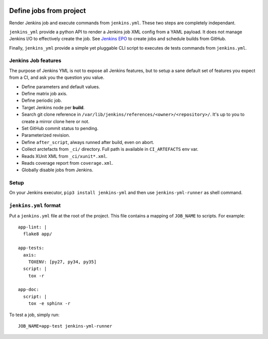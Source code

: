 | |CI| |PyPI|

==========================
 Define jobs from project
==========================

Render Jenkins job and execute commands from ``jenkins.yml``. These two steps
are completely independant.

``jenkins_yml`` provide a python API to render a Jenkins job XML config from a
YAML payload. It does not manage Jenkins I/O to effectively create the job. See
`Jenkins EPO <https://github.com/novafloss/jenkins-epo>`_ to create jobs and
schedule builds from GitHub.

Finally, ``jenkins_yml`` provide a simple yet pluggable CLI script to executes
de tests commands from ``jenkins.yml``.


Jenkins Job features
====================

The purpose of Jenkins YML is not to expose all Jenkins features, but to setup
a sane default set of features you expect from a CI, and ask you the question
you value.

- Define parameters and default values.
- Define matrix job axis.
- Define periodic job.
- Target Jenkins node per **build**.
- Search git clone reference in
  ``/var/lib/jenkins/references/<owner>/<repository>/``. It's up to you to
  create a mirror clone here or not.
- Set GitHub commit status to pending.
- Parameterized revision.
- Define ``after_script``, always runned after build, even on abort.
- Collect arctefacts from ``_ci/`` directory. Full path is available in
  ``CI_ARTEFACTS`` env var.
- Reads XUnit XML from ``_ci/xunit*.xml``.
- Reads coverage report from ``coverage.xml``.
- Globally disable jobs from Jenkins.


Setup
=====

On your Jenkins executor, ``pip3 install jenkins-yml`` and then use
``jenkins-yml-runner`` as shell command.


``jenkins.yml`` format
======================


Put a ``jenkins.yml`` file at the root of the project. This file contains a
mapping of ``JOB_NAME`` to scripts. For example::


  app-lint: |
    flake8 app/

  app-tests:
    axis:
      TOXENV: [py27, py34, py35]
    script: |
      tox -r

  app-doc:
    script: |
      tox -e sphinx -r


To test a job, simply run::

  JOB_NAME=app-test jenkins-yml-runner


.. |CI| image:: https://circleci.com/gh/novafloss/jenkins-yml.svg?style=shield
   :target: https://circleci.com/gh/novafloss/jenkins-yml
   :alt: CI Status

.. |PyPI| image:: https://img.shields.io/pypi/v/jenkins-yml.svg
   :target: https://pypi.python.org/pypi/jenkins-yml
   :alt: Version on PyPI
